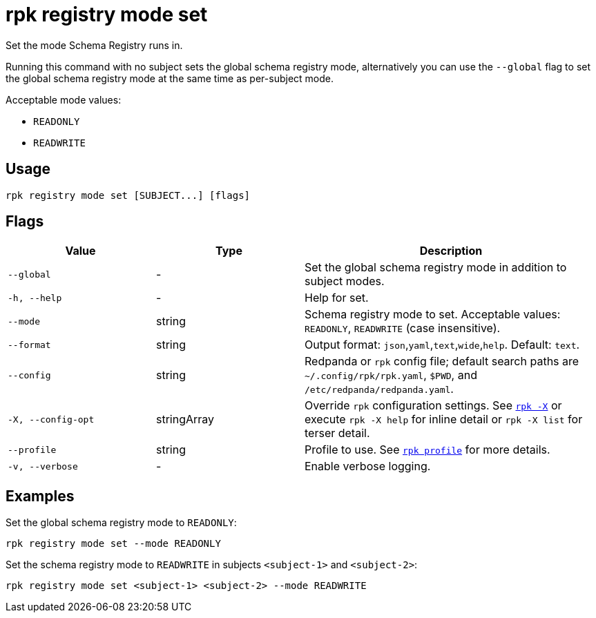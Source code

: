 = rpk registry mode set
// tag::single-source[]

Set the mode Schema Registry runs in.

Running this command with no subject sets the global schema registry mode, alternatively you can use the `--global` flag to set the global schema registry mode at the same time as per-subject mode.

Acceptable mode values: 

- `READONLY`

- `READWRITE`

== Usage

[,bash]
----
rpk registry mode set [SUBJECT...] [flags]
----

== Flags

[cols="1m,1a,2a"]
|===
|*Value* |*Type* |*Description*

|--global |- |Set the global schema registry mode in addition to subject modes.

|-h, --help |- |Help for set.

|--mode |string |Schema registry mode to set. Acceptable values: `READONLY`, `READWRITE` (case insensitive).

|--format |string |Output format: `json`,`yaml`,`text`,`wide`,`help`. Default: `text`.

|--config |string |Redpanda or `rpk` config file; default search paths are `~/.config/rpk/rpk.yaml`, `$PWD`, and `/etc/redpanda/redpanda.yaml`.

|-X, --config-opt |stringArray |Override `rpk` configuration settings. See xref:reference:rpk/rpk-x-options.adoc[`rpk -X`] or execute `rpk -X help` for inline detail or `rpk -X list` for terser detail.

|--profile |string |Profile to use. See xref:reference:rpk/rpk-profile.adoc[`rpk profile`] for more details.

|-v, --verbose |- |Enable verbose logging.
|===

== Examples

Set the global schema registry mode to `READONLY`:

[,bash]
----
rpk registry mode set --mode READONLY
----

Set the schema registry mode to `READWRITE` in subjects `<subject-1>` and `<subject-2>`:

[,bash]
----
rpk registry mode set <subject-1> <subject-2> --mode READWRITE
----